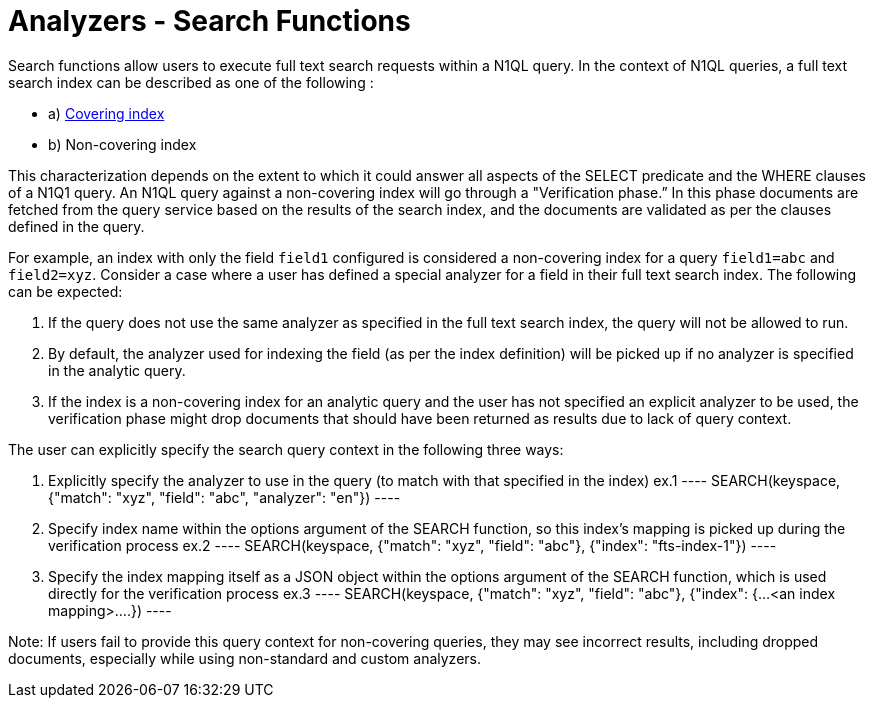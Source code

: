 = Analyzers - Search Functions

Search functions allow users to execute full text search requests within a N1QL query.
In the context of N1QL queries, a full text search index can be described as one of the following :

* a) xref:n1ql/pages/n1ql-language-reference/covering-indexes.adoc[Covering index]
* b) Non-covering index

This characterization depends on the extent to which it could answer all aspects of the SELECT predicate and the WHERE clauses of a N1Q1 query.
An N1QL query against a non-covering index will go through a "Verification phase.” In this phase  documents are fetched from the query service based on the results of the search index, and the documents are validated as per the clauses defined in the query.

For example, an index with only the field `field1` configured is considered a non-covering index for a query `field1=abc` and `field2=xyz`.
Consider a case where a user has defined a special analyzer for a field in their full text search index. The following can be expected: 

1. If the query does not use the same analyzer as specified in the full text search index, the query will not be allowed to run. 
2. By default, the analyzer used for indexing the field (as per the index definition) will be picked up if no analyzer is specified in the analytic query.
3. If the index is a non-covering index for an analytic query and the user has not specified an explicit analyzer to be used, the verification phase might drop documents that should have been returned as results due to lack of query context.
 
The user can explicitly specify the search query context in the following three ways:

1. Explicitly specify the analyzer to use in the query (to match with that specified in the index)
    ex.1 
    ----
    SEARCH(keyspace, {"match": "xyz", "field": "abc", "analyzer": "en"})
    ----
2. Specify index name within the options argument of the SEARCH function, so this index’s mapping is picked up during the verification process
    ex.2
    ----
    SEARCH(keyspace, {"match": "xyz", "field": "abc"}, {"index": "fts-index-1"})
    ----
3. Specify the index mapping itself as a JSON object within the options argument of the SEARCH function, which is used directly for the verification process
    ex.3
    ----
    SEARCH(keyspace, {"match": "xyz", "field": "abc"}, {"index": {...<an index mapping>....})
    ----

Note: If users fail to provide this query context for non-covering queries, they may see incorrect results, including dropped documents, especially while using non-standard and custom analyzers.
